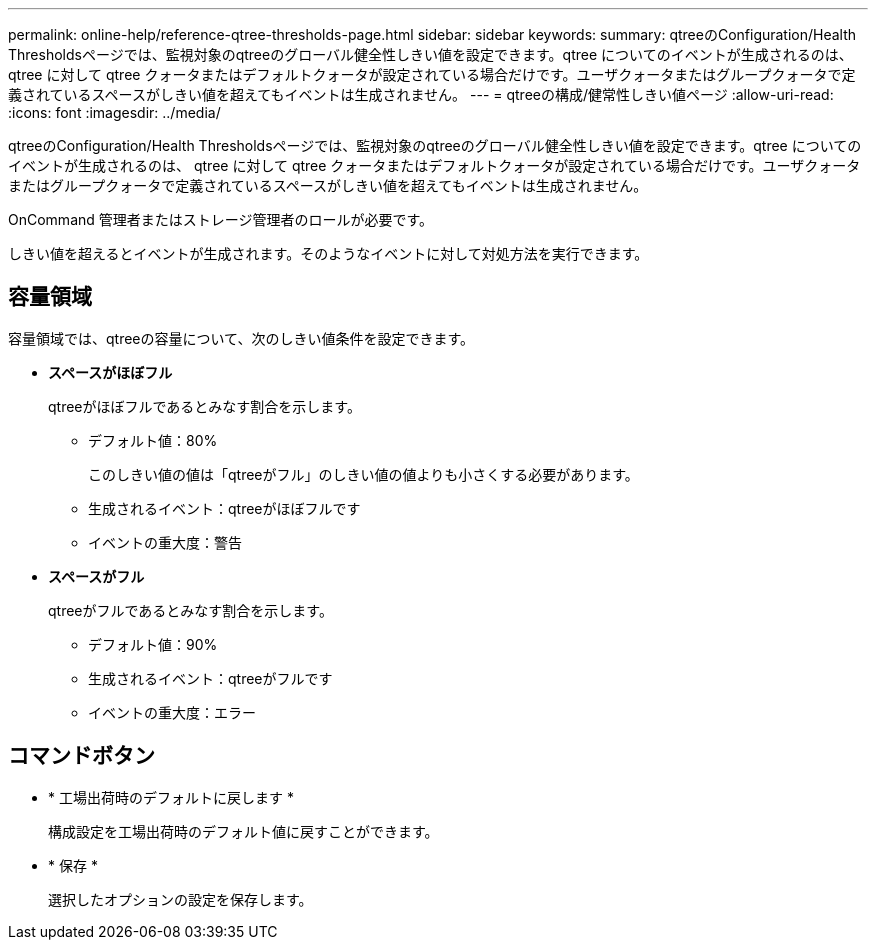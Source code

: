 ---
permalink: online-help/reference-qtree-thresholds-page.html 
sidebar: sidebar 
keywords:  
summary: qtreeのConfiguration/Health Thresholdsページでは、監視対象のqtreeのグローバル健全性しきい値を設定できます。qtree についてのイベントが生成されるのは、 qtree に対して qtree クォータまたはデフォルトクォータが設定されている場合だけです。ユーザクォータまたはグループクォータで定義されているスペースがしきい値を超えてもイベントは生成されません。 
---
= qtreeの構成/健常性しきい値ページ
:allow-uri-read: 
:icons: font
:imagesdir: ../media/


[role="lead"]
qtreeのConfiguration/Health Thresholdsページでは、監視対象のqtreeのグローバル健全性しきい値を設定できます。qtree についてのイベントが生成されるのは、 qtree に対して qtree クォータまたはデフォルトクォータが設定されている場合だけです。ユーザクォータまたはグループクォータで定義されているスペースがしきい値を超えてもイベントは生成されません。

OnCommand 管理者またはストレージ管理者のロールが必要です。

しきい値を超えるとイベントが生成されます。そのようなイベントに対して対処方法を実行できます。



== 容量領域

容量領域では、qtreeの容量について、次のしきい値条件を設定できます。

* *スペースがほぼフル*
+
qtreeがほぼフルであるとみなす割合を示します。

+
** デフォルト値：80%
+
このしきい値の値は「qtreeがフル」のしきい値の値よりも小さくする必要があります。

** 生成されるイベント：qtreeがほぼフルです
** イベントの重大度：警告


* *スペースがフル*
+
qtreeがフルであるとみなす割合を示します。

+
** デフォルト値：90%
** 生成されるイベント：qtreeがフルです
** イベントの重大度：エラー






== コマンドボタン

* * 工場出荷時のデフォルトに戻します *
+
構成設定を工場出荷時のデフォルト値に戻すことができます。

* * 保存 *
+
選択したオプションの設定を保存します。


